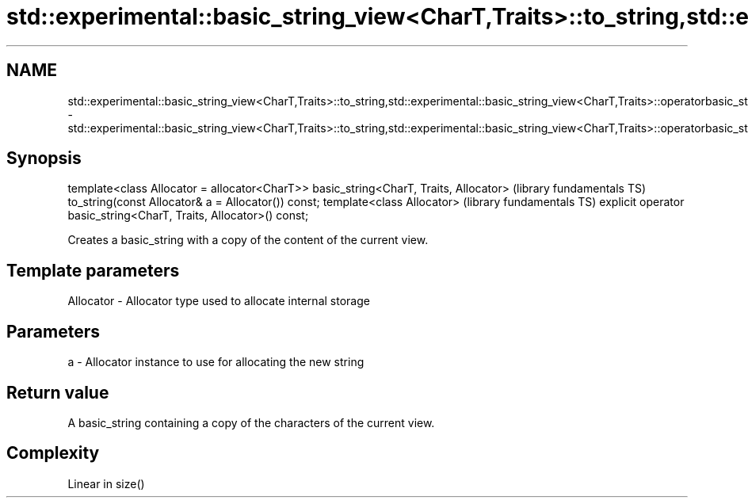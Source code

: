 .TH std::experimental::basic_string_view<CharT,Traits>::to_string,std::experimental::basic_string_view<CharT,Traits>::operatorbasic_string 3 "2020.03.24" "http://cppreference.com" "C++ Standard Libary"
.SH NAME
std::experimental::basic_string_view<CharT,Traits>::to_string,std::experimental::basic_string_view<CharT,Traits>::operatorbasic_string \- std::experimental::basic_string_view<CharT,Traits>::to_string,std::experimental::basic_string_view<CharT,Traits>::operatorbasic_string

.SH Synopsis

template<class Allocator = allocator<CharT>>
basic_string<CharT, Traits, Allocator>                             (library fundamentals TS)
to_string(const Allocator& a = Allocator()) const;
template<class Allocator>                                          (library fundamentals TS)
explicit operator basic_string<CharT, Traits, Allocator>() const;

Creates a basic_string with a copy of the content of the current view.

.SH Template parameters


Allocator - Allocator type used to allocate internal storage


.SH Parameters


a - Allocator instance to use for allocating the new string


.SH Return value

A basic_string containing a copy of the characters of the current view.

.SH Complexity

Linear in size()



